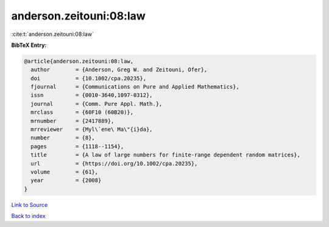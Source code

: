 anderson.zeitouni:08:law
========================

:cite:t:`anderson.zeitouni:08:law`

**BibTeX Entry:**

.. code-block:: bibtex

   @article{anderson.zeitouni:08:law,
     author        = {Anderson, Greg W. and Zeitouni, Ofer},
     doi           = {10.1002/cpa.20235},
     fjournal      = {Communications on Pure and Applied Mathematics},
     issn          = {0010-3640,1097-0312},
     journal       = {Comm. Pure Appl. Math.},
     mrclass       = {60F10 (60B20)},
     mrnumber      = {2417889},
     mrreviewer    = {Myl\`ene\ Ma\"{i}da},
     number        = {8},
     pages         = {1118--1154},
     title         = {A law of large numbers for finite-range dependent random matrices},
     url           = {https://doi.org/10.1002/cpa.20235},
     volume        = {61},
     year          = {2008}
   }

`Link to Source <https://doi.org/10.1002/cpa.20235},>`_


`Back to index <../By-Cite-Keys.html>`_
